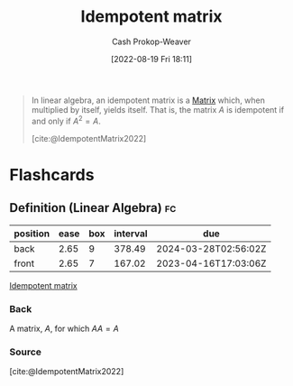 :PROPERTIES:
:ID:       8ffd5a59-aecd-4482-879a-ecbf2a720043
:ROAM_ALIASES: "Idempotent matrices"
:LAST_MODIFIED: [2023-03-15 Wed 08:05]
:END:
#+title: Idempotent matrix
#+hugo_custom_front_matter: :slug "8ffd5a59-aecd-4482-879a-ecbf2a720043"
#+author: Cash Prokop-Weaver
#+date: [2022-08-19 Fri 18:11]
#+filetags: :concept:

#+begin_quote
In linear algebra, an idempotent matrix is a [[id:7a43b0c7-b933-4e37-81b8-e5ecf9a83956][Matrix]] which, when multiplied by itself, yields itself. That is, the matrix \(A\) is idempotent if and only if \(A^2 = A\).

[cite:@IdempotentMatrix2022]
#+end_quote
* Flashcards
:PROPERTIES:
:ANKI_DECK: Default
:END:

** Definition (Linear Algebra) :fc:
:PROPERTIES:
:ID:       c8eec8d9-2408-4e9c-8992-daab94145de2
:ANKI_NOTE_ID: 1640627879324
:FC_CREATED: 2021-12-27T17:57:59Z
:FC_TYPE:  double
:END:
:REVIEW_DATA:
| position | ease | box | interval | due                  |
|----------+------+-----+----------+----------------------|
| back     | 2.65 |   9 |   378.49 | 2024-03-28T02:56:02Z |
| front    | 2.65 |   7 |   167.02 | 2023-04-16T17:03:06Z |
:END:

[[id:8ffd5a59-aecd-4482-879a-ecbf2a720043][Idempotent matrix]]

*** Back
A matrix, $A$, for which $AA = A$

*** Source
[cite:@IdempotentMatrix2022]
#+print_bibliography: